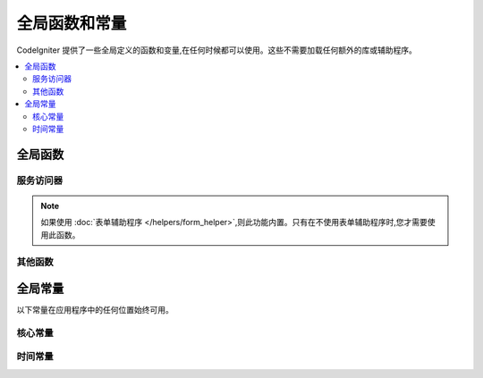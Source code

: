 ##############################
全局函数和常量
##############################

CodeIgniter 提供了一些全局定义的函数和变量,在任何时候都可以使用。这些不需要加载任何额外的库或辅助程序。

.. contents::
  :local:
  :depth: 2

================
全局函数
================

服务访问器
=================

.. php:function:: cache([$key])

  :param  string $key: 要从缓存中检索的缓存名称(可选)
  :returns: 缓存对象本身,或从缓存中检索到的项目
  :rtype: mixed

  如果没有提供 $key,将返回缓存引擎实例。如果提供了 $key,将返回当前缓存中 $key 的值,如果没有找到值则返回 null。

  例子:

  .. literalinclude:: common_functions/001.php

.. php:function:: config(string $name[, bool $getShared = true])

  :param string $name: 配置类名。
  :param bool $getShared: 是否返回共享实例。
  :returns: 配置实例。
  :rtype: object|null

  从 Factories 获取配置实例的更简单方法。

  详情请见 :ref:`配置 <configuration-config>` 和
  :ref:`Factories <factories-config>`。

  ``config()`` 内部使用 ``Factories::config()``。
  关于第一个参数 ``$name`` 的详情请见 :ref:`factories-loading-class`。

.. php:function:: cookie(string $name[, string $value = ''[, array $options = []]])

  :param string $name: Cookie 名称
  :param string $value: Cookie 值
  :param array $options: Cookie 选项
  :rtype: ``Cookie``
  :returns: ``Cookie`` 实例
  :throws: ``CookieException``

  更简单地创建新的 Cookie 实例的方法。

.. php:function:: cookies([array $cookies = [][, bool $getGlobal = true]])

  :param array $cookies: 如果 ``getGlobal`` 是 ``false``,则传递给 ``CookieStore`` 的构造函数。
  :param bool $getGlobal: 如果为 ``false``,创建一个新的 ``CookieStore`` 实例。
  :rtype: ``CookieStore``
  :returns: 保存在当前 ``Response`` 中的全局 ``CookieStore`` 实例,或者一个新的 ``CookieStore`` 实例。

  获取 ``Response`` 中保存的全局 ``CookieStore`` 实例。

.. php:function:: env($key[, $default = null])

  :param string $key: 要检索的环境变量名称
  :param mixed  $default: 如果没有找到值,返回的默认值。
  :returns: 环境变量、默认值或 null。
  :rtype: mixed

  用于检索之前设置到环境中的值,如果没有找到则返回默认值。会将布尔值格式化为实际的布尔值,而不是字符串表示。

  当与 **.env** 文件一起使用时,设置特定于环境本身的值(如数据库设置、API 密钥等)特别有用。

.. php:function:: esc($data[, $context = 'html'[, $encoding]])

  :param   string|array   $data: 要转义的信息。
  :param   string   $context: 转义上下文。默认为 'html'。
  :param   string   $encoding: 字符串的字符编码。
  :returns: 转义后的数据。
  :rtype: mixed

  为了帮助防止 XSS 攻击,转义要包含在网页中的数据。
  这使用 Laminas Escaper 库来处理数据的实际过滤。

  如果 $data 是字符串,则仅转义并返回它。
  如果 $data 是数组,则循环遍历它,转义键/值对的每个“值”。

  有效的 context 值:html、js、css、url、attr、raw

.. php:function:: helper($filename)

  :param   string|array  $filename: 要加载的辅助文件名,或文件名数组

  加载辅助文件。

  完整细节请见 :doc:`helpers` 页。

.. php:function:: lang($line[, $args[, $locale]])

  :param string $line: 要检索的文本行
  :param array  $args: 用来替换占位符的数据数组。
  :param string $locale: 指定使用默认 locales 以外的其他 locales。

  根据别名字符串检索特定于语言环境的文件。

  更多信息请见 :doc:`本地化 </outgoing/localization>` 页。

.. php:function:: model($name[, $getShared = true[, &$conn = null]])

  :param string                   $name: 模型类名。
  :param boolean                  $getShared: 是否返回共享实例。
  :param ConnectionInterface|null $conn: 数据库连接。
  :returns: 模型实例
  :rtype: object

  更简单地获取模型实例的方法。

  ``model()`` 内部使用 ``Factories::models()``。
  关于第一个参数 ``$name`` 的详情请见 :ref:`factories-loading-class`。

  也可见 :ref:`使用 CodeIgniter 的模型 <accessing-models>`。

.. php:function:: old($key[, $default = null,[, $escape = 'html']])

  :param string $key: 要检查的旧表单数据的名称。
  :param mixed  $default: 如果 $key 不存在,返回的默认值。
  :param mixed  $escape: `转义 <#esc>`_ 上下文或禁用转义的 false。
  :returns: 定义键的值,或默认值。
  :rtype: mixed

  提供简单的方式来访问提交表单后的“旧输入数据”。

  例子:

  .. literalinclude:: common_functions/002.php

.. note:: 如果使用 :doc:`表单辅助程序 </helpers/form_helper>`,则此功能内置。只有在不使用表单辅助程序时,您才需要使用此函数。

.. php:function:: session([$key])

  :param string $key: 要检查的 session 项目名称。
  :returns: 如果没有 $key,则是 Session 对象实例;如果有 $key,则是在 session 中为 $key 找到的值,或者 null。
  :rtype: mixed

  提供方便的方法来访问 session 类和检索存储的值。更多信息请见 :doc:`Sessions </libraries/sessions>` 页。

.. php:function:: timer([$name])

  :param string $name: 基准点的名称。
  :returns: Timer 实例
  :rtype: CodeIgniter\Debug\Timer

  提供快速访问 Timer 类的便捷方法。您可以将基准点的名称作为唯一参数传递。这将从此点开始计时,或者如果具有此名称的计时器已经在运行,则停止计时。

  例子:

  .. literalinclude:: common_functions/003.php

.. php:function:: view($name[, $data[, $options]])

  :param   string   $name: 要加载的文件名
  :param   array    $data: 可在视图中使用的键/值对数组。
  :param   array    $options: 将传递给渲染类的选项数组。
  :returns: 来自视图的输出。
  :rtype: string

  获取当前 RendererInterface 兼容类,并告诉它渲染指定的视图。仅为在控制器、库和路由闭包中使用提供了方便的方法。

  当前,这些选项可在 ``$options`` 数组中使用:

  - ``saveData`` 指定数据在同一请求内对 ``view()`` 的多次调用之间是否持久化。如果您不希望数据被持久化,请指定 false。
  - ``cache`` 指定缓存视图的秒数。详情请见 :ref:`caching-views`。
  - ``debug`` 可以设置为 false 以禁用为 :ref:`Debug Toolbar <the-debug-toolbar>` 添加调试代码。

  ``$option`` 数组主要是为了方便与 Twig 等第三方库的集成。

  ``view()`` 内部使用 ``RendererInterface`` 兼容类的 ``render()`` 方法。

  例子:

  .. literalinclude:: common_functions/004.php

  更多细节请见 :doc:`Views </outgoing/views>` 页。

.. php:function:: view_cell($library[, $params = null[, $ttl = 0[, $cacheName = null]]])

  :param string      $library:
  :param null        $params:
  :param integer     $ttl:
  :param string|null $cacheName:
  :returns: View Cells 在视图中用于插入由其他类管理的 HTML 代码块。
  :rtype: string

  更多细节请见 :doc:`View Cells </outgoing/view_cells>` 页。

其他函数
=======================

.. php:function:: app_timezone()

  :returns: 应用程序设置显示日期的时区。
  :rtype: string

  返回应用程序设置显示日期的时区。

.. php:function:: csp_script_nonce()

  :returns: script 标签的 CSP nonce 属性。
  :rtype: string

  返回 script 标签的 nonce 属性,例如: ``nonce="Eskdikejidojdk978Ad8jf"``。
  请参阅 :ref:`内容安全策略 <content-security-policy>`。

.. php:function:: csp_style_nonce()

  :returns: style 标签的 CSP nonce 属性。
  :rtype: string

  返回 style 标签的 nonce 属性,例如: ``nonce="Eskdikejidojdk978Ad8jf"``。
  请参阅 :ref:`内容安全策略 <content-security-policy>`。

.. php:function:: csrf_token()

  :returns: 当前 CSRF token 的名称。
  :rtype: string

  返回当前 CSRF token 的名称。

.. php:function:: csrf_header()

  :returns: 当前 CSRF token 头的名称。
  :rtype: string

  当前 CSRF token 头的名称。

.. php:function:: csrf_hash()

  :returns: 当前 CSRF hash 的值。
  :rtype: string

  返回当前 CSRF hash 值。

.. php:function:: csrf_field()

  :returns: 包含所有必需 CSRF 信息的隐藏输入的字符串。
  :rtype: string

  返回包含 CSRF 信息的隐藏输入::

    <input type="hidden" name="{csrf_token}" value="{csrf_hash}">

.. php:function:: csrf_meta()

  :returns: 包含所有必需 CSRF 信息的 meta 标签的字符串。
  :rtype: string

  返回包含 CSRF 信息的 meta 标签::

    <meta name="{csrf_header}" content="{csrf_hash}">

.. php:function:: force_https($duration = 31536000[, $request = null[, $response = null]])

  :param  int   $duration: 浏览器应将此资源的链接转换为 HTTPS 的秒数。
  :param  RequestInterface $request: 当前 Request 对象的一个实例。
  :param  ResponseInterface $response: 当前 Response 对象的一个实例。

  检查页面是否正在通过 HTTPS 访问。如果是,则什么都不会发生。如果不是,则用户会被重定向回当前 URI,但通过 HTTPS。
  将设置 HTTP 严格传输安全性 (HTST) 头,指示现代浏览器自动将任何 HTTP 请求修改为 HTTPS 请求,持续时间为 ``$duration``。

  .. note:: 当您设置 ``Config\App:$forceGlobalSecureRequests`` 为 true 时,也会使用此函数。

.. php:function:: function_usable($function_name)

  :param string $function_name: 要检查的函数
  :returns: 如果函数存在且可安全调用则为 true,否则为 false。
  :rtype: bool

.. php:function:: is_cli()

  :returns: 如果脚本是从命令行执行的则为 true,否则为 false。
  :rtype: bool

.. php:function:: is_really_writable($file)

  :param string $file: 被检查的文件名。
  :returns: 如果可以写入文件则为 true,否则为 false。
  :rtype: bool

.. php:function:: is_windows([$mock = null])

  :param bool|null $mock: 如果给出且为布尔值,则将其用作返回值。
  :rtype: bool

  检测平台是否在 Windows 上运行。

  .. note:: 提供给 $mock 的布尔值将在后续调用中持久化。要重置此模拟值,用户必须向函数调用显式传递 null。这将刷新函数以使用自动检测。

  .. literalinclude:: common_functions/012.php

.. php:function:: log_message($level, $message [, $context])

  :param   string   $level: 严重级别
  :param   string   $message: 要记录的消息。
  :param   array    $context: 标签和值的关联数组,应在 $message 中替换
  :returns: 如果日志成功则返回 true,如果记录时有问题则返回 false
  :rtype: bool

  使用 **app/Config/Logger.php** 中定义的日志处理程序记录消息。

  级别可以是以下值之一:**emergency**、**alert**、**critical**、**error**、**warning**、
  **notice**、**info** 或 **debug**。

  上下文可以用于在消息字符串中替换值。完整细节请见
  :doc:`日志记录信息 <logging>` 页。

.. php:function:: redirect(string $route)

  :param  string  $route: 要重定向用户的路由名称或 Controller::method
  :rtype: RedirectResponse

  返回一个 RedirectResponse 实例,允许您轻松创建重定向。
  详情请见 :ref:`response-redirect`。

.. php:function:: remove_invisible_characters($str[, $urlEncoded = true])

  :param    string    $str: 输入字符串
  :param    bool    $urlEncoded: 是否也去除 URL 编码字符
  :returns:    过滤后的字符串
  :rtype:    string

  此函数可防止在 ASCII 字符之间插入 null 字符,像 Java\\0script。

  例子:

  .. literalinclude:: common_functions/007.php

.. php:function:: request()

  .. versionadded:: 4.3.0

  :returns:    共享的 Request 对象。
  :rtype:    IncomingRequest|CLIRequest

  该函数是 ``Services::request()`` 的包装器。

.. php:function:: response()

  .. versionadded:: 4.3.0

  :returns:    共享的 Response 对象。
  :rtype:    Response

  该函数是 ``Services::response()`` 的包装器。

.. php:function:: route_to($method[, ...$params])

  :param   string       $method: 路由名称或 Controller::method
  :param   int|string   ...$params: 将传递到路由的一个或多个参数。最后一个参数允许您设置语言环境。
  :returns: 路由路径(相对于 baseURL 的 URI 路径)
  :rtype: string

  .. note:: 此函数要求在 **app/Config/routes.php** 中为控制器/方法定义路由。

  .. important:: ``route_to()`` 返回一个*路由*路径,而不是站点的完整 URI 路径。
      如果您的 **baseURL** 包含子文件夹,返回值与要链接的 URI 不相同。
      在这种情况下,请改用 :php:func:`url_to()`。
      另请参阅 :ref:`urls-url-structure`。

  根据控制器::方法组合为您生成路由。如果提供了参数,则会将参数考虑在内。

  .. literalinclude:: common_functions/009.php

  根据路由名称为您生成路由。

  .. literalinclude:: common_functions/010.php

  从 v4.3.0 开始,当您在路由中使用 ``{locale}`` 时,可以将语言环境值作为最后一个参数可选地指定。

  .. literalinclude:: common_functions/011.php

.. php:function:: service($name[, ...$params])

  :param   string   $name: 要加载的服务名称
  :param   mixed    $params: 要传递给服务方法的参数。
  :returns: 指定服务类的一个实例。
  :rtype: mixed

  轻松访问系统中定义的任何 :doc:`服务 <../concepts/services>`。
  无论在单个请求期间调用多少次,这都总是返回该类的共享实例,因此只会创建一个类实例。

  例子:

  .. literalinclude:: common_functions/008.php

.. php:function:: single_service($name [, ...$params])

  :param   string   $name: 要加载的服务名称
  :param   mixed    $params: 要传递给服务方法的参数。
  :returns: 指定服务类的一个实例。
  :rtype: mixed

  与上述 **service()** 函数相同,区别是此函数的所有调用都将返回该类的新实例,而 **service()** 每次都返回相同的实例。

.. php:function:: slash_item ( $item )

  :param string $item: 配置项目名称
  :returns: 配置项目的值或如果项目不存在则返回 null
  :rtype:  string|null

  添加斜杠并获取配置文件项目(如果不为空)

.. php:function:: stringify_attributes($attributes [, $js])

  :param   mixed    $attributes: 字符串、键值对数组或对象
  :param   boolean  $js: 如果值不需要引号(Javascript 风格)则为 true
  :returns: 包含逗号分隔的属性键/值对的字符串
  :rtype: string

  将字符串、数组或对象的属性转换为字符串的辅助函数。

================
全局常量
================

以下常量在应用程序中的任何位置始终可用。

核心常量
==============

.. php:const:: APPPATH

  应用目录的路径。

.. php:const:: ROOTPATH

  项目根目录的路径。刚好在 ``APPPATH`` 上面。

.. php:const:: SYSTEMPATH

  系统目录的路径。

.. php:const:: FCPATH

  存放前端控制器的目录的路径。

.. php:const:: WRITEPATH

  可写目录的路径。

时间常量
==============

.. php:const:: SECOND

  等于 1。

.. php:const:: MINUTE

  等于 60。

.. php:const:: HOUR

  等于 3600。

.. php:const:: DAY

  等于 86400。

.. php:const:: WEEK

  等于 604800。

.. php:const:: MONTH

  等于 2592000。

.. php:const:: YEAR

  等于 31536000。

.. php:const:: DECADE

  等于 315360000。

